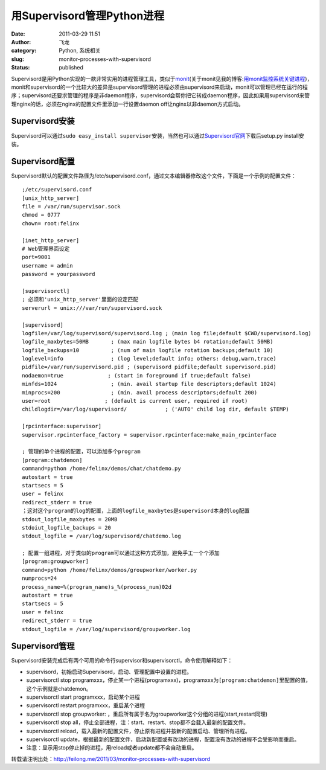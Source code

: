 用Supervisord管理Python进程
###########################
:date: 2011-03-29 11:51
:author: 飞龙
:category: Python, 系统相关
:slug: monitor-processes-with-supervisord
:status: published

Supervisord是用Python实现的一款非常实用的进程管理工具，类似于\ `monit <http://mmonit.com/monit/>`__\ (关于monit见我的博客:`用monit监控系统关键进程 <http://feilong.me/2011/02/monitor-core-processes-with-monit>`__)，monit和supervisord的一个比较大的差异是supervisord管理的进程必须由supervisord来启动，monit可以管理已经在运行的程序；supervisord还要求管理的程序是非daemon程序，supervisord会帮你把它转成daemon程序，因此如果用supervisord来管理nginx的话，必须在nginx的配置文件里添加一行设置daemon
off让nginx以非daemon方式启动。

Supervisord安装
---------------

Supervisord可以通过\ ``sudo easy_install supervisor``\ 安装，当然也可以通过\ `Supervisord官网 <http://supervisord.org/>`__\ 下载后setup.py
install安装。

Supervisord配置
---------------

Supervisord默认的配置文件路径为/etc/supervisord.conf，通过文本编辑器修改这个文件，下面是一个示例的配置文件：

::

    ;/etc/supervisord.conf
    [unix_http_server]
    file = /var/run/supervisor.sock
    chmod = 0777
    chown= root:felinx

    [inet_http_server]
    # Web管理界面设定
    port=9001
    username = admin
    password = yourpassword

    [supervisorctl]
    ; 必须和'unix_http_server'里面的设定匹配
    serverurl = unix:///var/run/supervisord.sock

    [supervisord]
    logfile=/var/log/supervisord/supervisord.log ; (main log file;default $CWD/supervisord.log)
    logfile_maxbytes=50MB       ; (max main logfile bytes b4 rotation;default 50MB)
    logfile_backups=10          ; (num of main logfile rotation backups;default 10)
    loglevel=info               ; (log level;default info; others: debug,warn,trace)
    pidfile=/var/run/supervisord.pid ; (supervisord pidfile;default supervisord.pid)
    nodaemon=true              ; (start in foreground if true;default false)
    minfds=1024                 ; (min. avail startup file descriptors;default 1024)
    minprocs=200                ; (min. avail process descriptors;default 200)
    user=root                 ; (default is current user, required if root)
    childlogdir=/var/log/supervisord/            ; ('AUTO' child log dir, default $TEMP)

    [rpcinterface:supervisor]
    supervisor.rpcinterface_factory = supervisor.rpcinterface:make_main_rpcinterface

    ; 管理的单个进程的配置，可以添加多个program
    [program:chatdemon]
    command=python /home/felinx/demos/chat/chatdemo.py
    autostart = true
    startsecs = 5
    user = felinx
    redirect_stderr = true
    ；这对这个program的log的配置，上面的logfile_maxbytes是supervisord本身的log配置
    stdout_logfile_maxbytes = 20MB
    stdoiut_logfile_backups = 20
    stdout_logfile = /var/log/supervisord/chatdemo.log

    ; 配置一组进程，对于类似的program可以通过这种方式添加，避免手工一个个添加
    [program:groupworker]
    command=python /home/felinx/demos/groupworker/worker.py
    numprocs=24
    process_name=%(program_name)s_%(process_num)02d
    autostart = true
    startsecs = 5
    user = felinx
    redirect_stderr = true
    stdout_logfile = /var/log/supervisord/groupworker.log

Supervisord管理
---------------

Supervisord安装完成后有两个可用的命令行supervisor和supervisorctl，命令使用解释如下：

-  supervisord，初始启动Supervisord，启动、管理配置中设置的进程。
-  supervisorctl stop
   programxxx，停止某一个进程(programxxx)，programxxx为\ ``[program:chatdemon]``\ 里配置的值，这个示例就是chatdemon。
-  supervisorctl start programxxx，启动某个进程
-  supervisorctl restart programxxx，重启某个进程
-  supervisorctl stop groupworker:
   ，重启所有属于名为groupworker这个分组的进程(start,restart同理)
-  supervisorctl stop
   all，停止全部进程，注：start、restart、stop都不会载入最新的配置文件。
-  supervisorctl
   reload，载入最新的配置文件，停止原有进程并按新的配置启动、管理所有进程。
-  supervisorctl
   update，根据最新的配置文件，启动新配置或有改动的进程，配置没有改动的进程不会受影响而重启。
-  注意：显示用stop停止掉的进程，用reload或者update都不会自动重启。

转载请注明出处：\ http://feilong.me/2011/03/monitor-processes-with-supervisord
